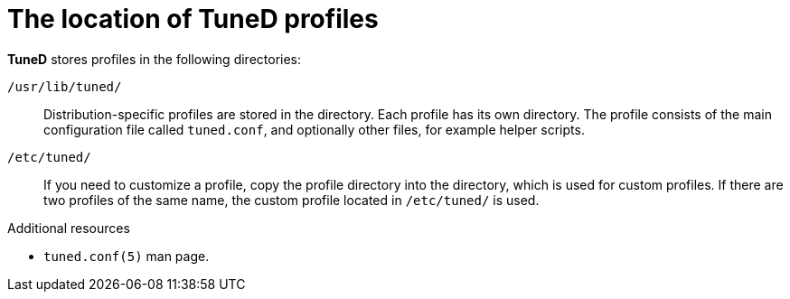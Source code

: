 :_module-type: CONCEPT
[id="the-location-of-tuned-profiles_{context}"]
= The location of TuneD profiles

[role="_abstract"]
*TuneD* stores profiles in the following directories:

[filename]`/usr/lib/tuned/`::
Distribution-specific profiles are stored in the  directory. Each profile has its own directory. The profile consists of the main configuration file called `tuned.conf`, and optionally other files, for example helper scripts.

[filename]`/etc/tuned/`::
If you need to customize a profile, copy the profile directory into the  directory, which is used for custom profiles. If there are two profiles of the same name, the custom profile located in [filename]`/etc/tuned/` is used.

[role="_additional-resources"]
.Additional resources
* `tuned.conf(5)` man page.
